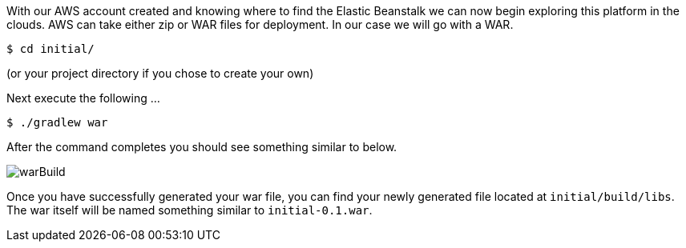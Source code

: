 With our AWS account created and knowing where to find the Elastic Beanstalk we can now begin exploring this
platform in the clouds.
AWS can take either zip or WAR files for deployment. In our case we will go with a WAR.

[source,bash]
----
$ cd initial/
----
(or your project directory if you chose to create your own)

Next execute the following ...

[source,bash]
----
$ ./gradlew war
----

After the command completes you should see something similar to below.

image::warBuild.png[]

Once you have successfully generated your war file, you can find your newly generated file
located at `initial/build/libs`. The war itself will be named something similar to
`initial-0.1.war`.